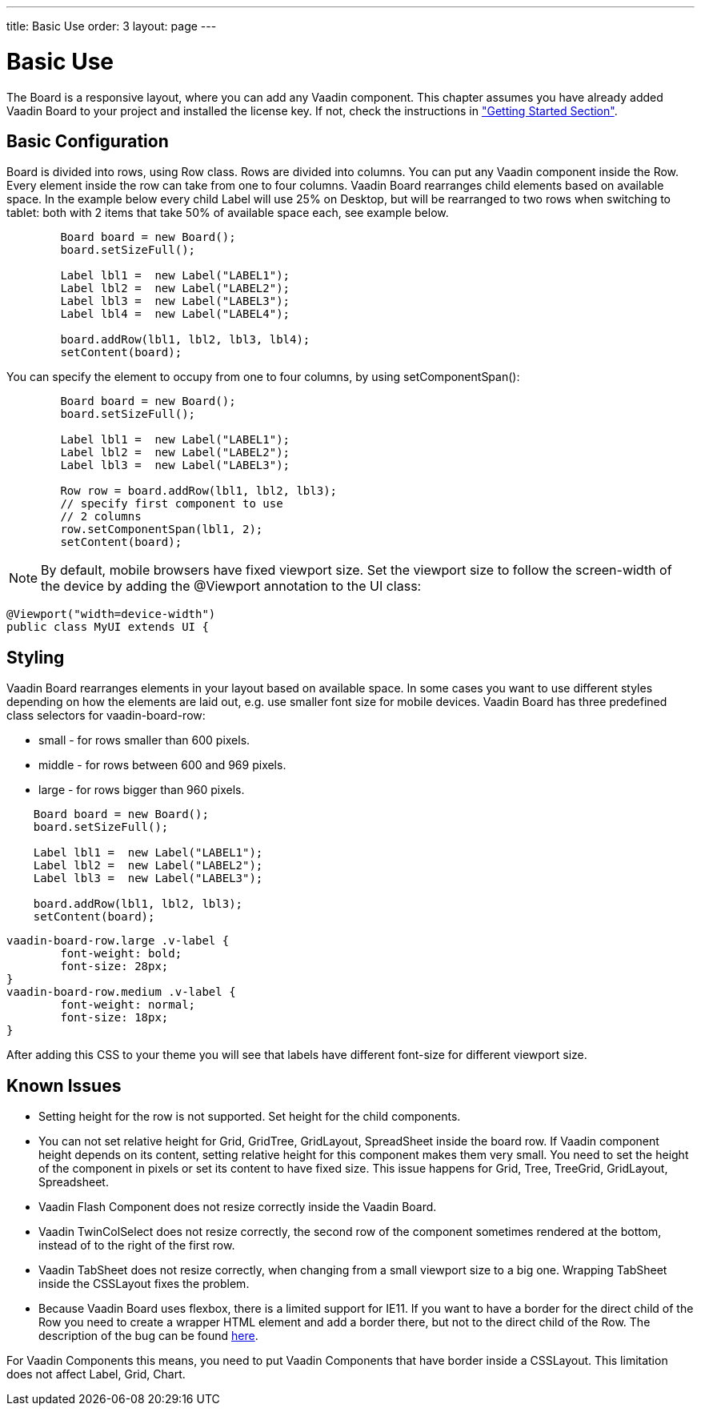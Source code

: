 ---
title: Basic Use
order: 3
layout: page
---

[[board.basic-use]]
= Basic Use

The [classname]#Board# is a responsive layout, where you can add any Vaadin component.
This chapter assumes you have already added Vaadin Board to your project and installed the license key.
If not, check the instructions in <<./installing#board.installing,"Getting Started Section">>.

[[board.basic-use.configuration]]
== Basic Configuration

[classname]#Board# is divided into rows, using [classname]#Row# class.
Rows are divided into columns.
You can put any Vaadin component inside the [classname]#Row#.
Every element inside the row can take from one to four columns.
Vaadin Board rearranges child elements based on available space.
In the example below every child [classname]#Label# will use 25% on Desktop, but will be
rearranged to two rows when switching to tablet: both with 2 items that take 50% of available space each, see example below.

[source, java]
----
        Board board = new Board();
        board.setSizeFull();

        Label lbl1 =  new Label("LABEL1");
        Label lbl2 =  new Label("LABEL2");
        Label lbl3 =  new Label("LABEL3");
        Label lbl4 =  new Label("LABEL4");

        board.addRow(lbl1, lbl2, lbl3, lbl4);
        setContent(board);
----

You can specify the element to occupy from one to four columns, by using [methodname]#setComponentSpan()#:

[source, java]
----
        Board board = new Board();
        board.setSizeFull();

        Label lbl1 =  new Label("LABEL1");
        Label lbl2 =  new Label("LABEL2");
        Label lbl3 =  new Label("LABEL3");

        Row row = board.addRow(lbl1, lbl2, lbl3);
        // specify first component to use
        // 2 columns
        row.setComponentSpan(lbl1, 2);
        setContent(board);
----

[NOTE]
By default, mobile browsers have fixed viewport size.
Set the viewport size to follow the screen-width of the device by adding the [classname]#@Viewport# annotation to the UI class:

[source, java]
----
@Viewport("width=device-width")
public class MyUI extends UI {
----


[[board.basic-use.styling]]
== Styling

Vaadin Board rearranges elements in your layout based on available space.
In some cases you want to use different styles depending on how the elements are laid out, e.g. use smaller font size for mobile devices.
Vaadin Board has three predefined class selectors for [classname]#vaadin-board-row#:

* small - for rows smaller than 600 pixels.
* middle - for rows between 600 and 969 pixels.
* large - for rows bigger than 960 pixels.

[source, java]
----
    Board board = new Board();
    board.setSizeFull();

    Label lbl1 =  new Label("LABEL1");
    Label lbl2 =  new Label("LABEL2");
    Label lbl3 =  new Label("LABEL3");

    board.addRow(lbl1, lbl2, lbl3);
    setContent(board);
----

[source, css]
----
vaadin-board-row.large .v-label {
	font-weight: bold;
	font-size: 28px;
}
vaadin-board-row.medium .v-label {
	font-weight: normal;
	font-size: 18px;
}
----

After adding this CSS to your theme you will see that labels have different font-size for different viewport size.

[[board.basic-use.known-issues]]
== Known Issues
- Setting height for the row is not supported. Set height for the child components.

- You can not set relative height for [classname]#Grid#, [classname]#GridTree#, [classname]#GridLayout#, [classname]#SpreadSheet# inside the board row.
If  Vaadin component height depends on its content, setting  relative height for this component makes them very small.
You need to set the height of the component in pixels or set its content to have fixed size.
This issue happens for Grid, Tree, TreeGrid, GridLayout, Spreadsheet.

- Vaadin Flash Component does not resize correctly inside the Vaadin Board.

- Vaadin TwinColSelect does not resize correctly, the second row of the component sometimes rendered at the bottom, instead of
 to the right of the first row.

- Vaadin TabSheet does not resize correctly, when changing from a small viewport size to a big one.
 Wrapping [classname]#TabSheet# inside the [classname]#CSSLayout# fixes the problem.

- Because Vaadin Board uses flexbox, there is a limited support for IE11.
If you want to have a border for the direct child of the [classname]#Row# you need to create a wrapper HTML element
and add a border there, but not to the direct child of the [classname]#Row#.
The description of the bug can be found link:https://github.com/philipwalton/flexbugs#7-flex-basis-doesnt-account-for-box-sizingborder-box[here].

For Vaadin Components this means, you need to put Vaadin Components that have border inside a [classname]#CSSLayout#.
This limitation does not affect [classname]#Label#, [classname]#Grid#, [classname]#Chart#.

